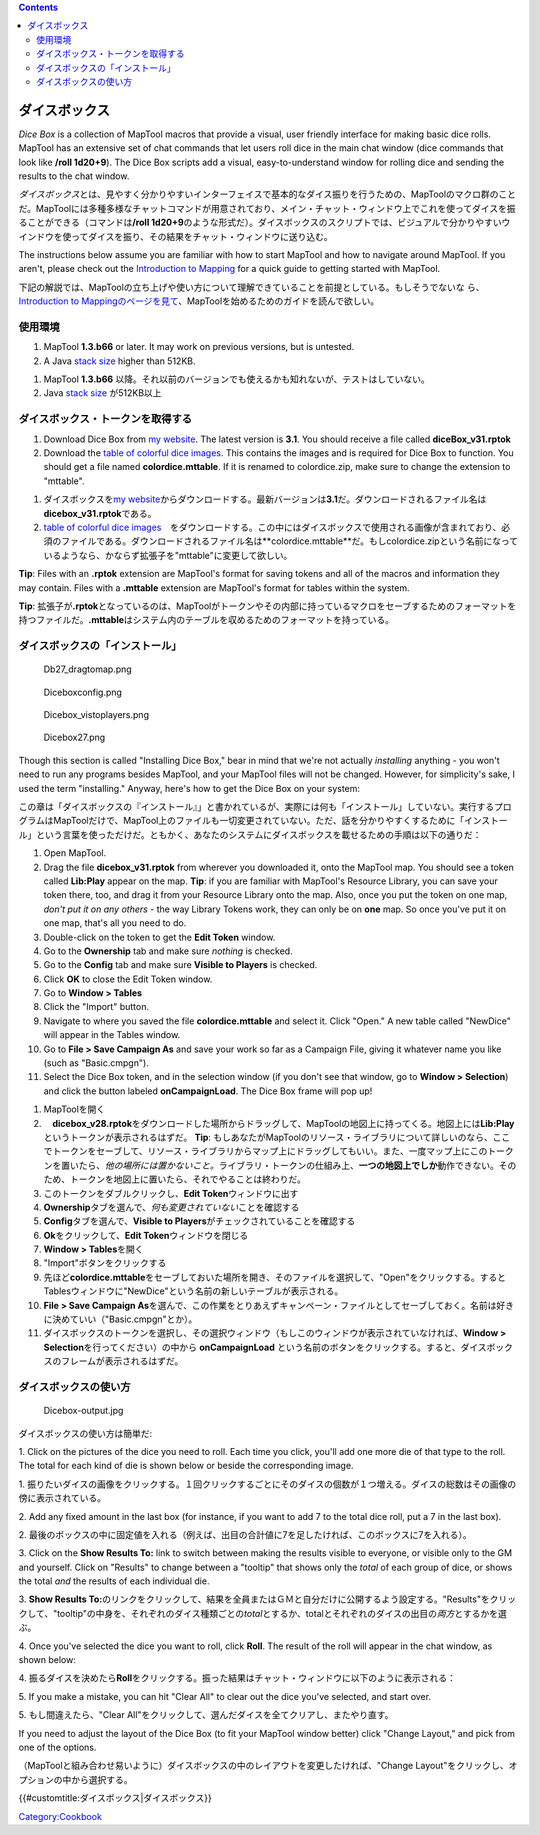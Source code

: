 .. contents::
   :depth: 3
..

.. raw:: mediawiki

   {{Languages|Dice_Box}}

.. raw:: mediawiki

   {{Translation}}

ダイスボックス
==============

.. raw:: html

   <div style="color:gray">

*Dice Box* is a collection of MapTool macros that provide a visual, user
friendly interface for making basic dice rolls. MapTool has an extensive
set of chat commands that let users roll dice in the main chat window
(dice commands that look like **/roll 1d20+9**). The Dice Box scripts
add a visual, easy-to-understand window for rolling dice and sending the
results to the chat window.

.. raw:: html

   </div>

*ダイスボックス*\ とは、見やすく分かりやすいインターフェイスで基本的なダイス振りを行うための、MapToolのマクロ群のことだ。MapToolには多種多様なチャットコマンドが用意されており、メイン・チャット・ウィンドウ上でこれを使ってダイスを振ることができる（コマンドは\ **/roll
1d20+9**\ のような形式だ）。ダイスボックスのスクリプトでは、ビジュアルで分かりやすいウインドウを使ってダイスを振り、その結果をチャット・ウィンドウに送り込む。

.. raw:: html

   <div style="color:gray">

The instructions below assume you are familiar with how to start MapTool
and how to navigate around MapTool. If you aren't, please check out the
`Introduction to Mapping <Introduction_to_Mapping>`__ for a quick guide
to getting started with MapTool.

.. raw:: html

   </div>

下記の解説では、MapToolの立ち上げや使い方について理解できていることを前提としている。もしそうでないな
ら、\ `Introduction to
Mappingのページを見て <Introduction_to_Mapping>`__\ 、MapToolを始めるためのガイドを読んで欲しい。

使用環境
--------

.. raw:: html

   <div style="color:gray">

#. MapTool **1.3.b66** or later. It may work on previous versions, but
   is untested.
#. A Java `stack size <Stack_Size>`__ higher than 512KB.

.. raw:: html

   </div>

#. MapTool **1.3.b66**
   以降。それ以前のバージョンでも使えるかも知れないが、テストはしていない。
#. Java `stack size <Stack_Size>`__ が512KB以上

ダイスボックス・トークンを取得する
----------------------------------

.. raw:: html

   <div style="color:gray">

#. Download Dice Box from `my
   website <http://www.houseofgenius.com/files/mtfw/dicebox/diceBox_v31.rptok>`__.
   The latest version is **3.1**. You should receive a file called
   **diceBox_v31.rptok**
#. Download the `table of colorful dice
   images <http://www.houseofgenius.com/files/mtfw/dicebox/colordice.mttable>`__.
   This contains the images and is required for Dice Box to function.
   You should get a file named **colordice.mttable**. If it is renamed
   to colordice.zip, make sure to change the extension to "mttable".

.. raw:: html

   </div>

#. ダイスボックスを\ `my
   website <http://www.houseofgenius.com/files/mtfw/dicebox/dicebox_v31.rptok>`__\ からダウンロードする。最新バージョンは\ **3.1**\ だ。ダウンロードされるファイル名は\ **dicebox_v31.rptok**\ である。
#. `table of colorful dice
   images <http://www.houseofgenius.com/files/mtfw/dicebox/colordice.mttable>`__　をダウンロードする。この中にはダイスボックスで使用される画像が含まれており、必須のファイルである。ダウンロードされるファイル名は**colordice.mttable**\ だ。もしcolordice.zipという名前になっているようなら、かならず拡張子を"mttable"に変更して欲しい。

.. raw:: html

   <div style="color:gray">

**Tip**: Files with an **.rptok** extension are MapTool's format for
saving tokens and all of the macros and information they may contain.
Files with a **.mttable** extension are MapTool's format for tables
within the system.

.. raw:: html

   </div>

**Tip**:
拡張子が\ **.rptok**\ となっているのは、MapToolがトークンやその内部に持っているマクロをセーブするためのフォーマットを持つファイルだ。\ **.mttable**\ はシステム内のテーブルを収めるためのフォーマットを持っている。

ダイスボックスの「インストール」
--------------------------------

.. figure:: Db27_dragtomap.png
   :alt: Db27_dragtomap.png

   Db27_dragtomap.png

.. figure:: Diceboxconfig.png
   :alt: Diceboxconfig.png

   Diceboxconfig.png

.. figure:: Dicebox_vistoplayers.png
   :alt: Dicebox_vistoplayers.png

   Dicebox_vistoplayers.png

.. figure:: Dicebox27.png
   :alt: Dicebox27.png

   Dicebox27.png

.. raw:: html

   <div style="color:gray">

Though this section is called "Installing Dice Box," bear in mind that
we're not actually *installing* anything - you won't need to run any
programs besides MapTool, and your MapTool files will not be changed.
However, for simplicity's sake, I used the term "installing." Anyway,
here's how to get the Dice Box on your system:

.. raw:: html

   </div>

この章は「ダイスボックスの『インストール』」と書かれているが、実際には何も「インストール」していない。実行するプログラムはMapToolだけで、MapTool上のファイルも一切変更されていない。ただ、話を分かりやすくするために「インストール」という言葉を使っただけだ。ともかく、あなたのシステムにダイスボックスを載せるための手順は以下の通りだ：

.. raw:: html

   <div style="color:gray">

#. Open MapTool.
#. Drag the file **dicebox_v31.rptok** from wherever you downloaded it,
   onto the MapTool map. You should see a token called **Lib:Play**
   appear on the map. **Tip**: if you are familiar with MapTool's
   Resource Library, you can save your token there, too, and drag it
   from your Resource Library onto the map. Also, once you put the token
   on one map, *don't put it on any others* - the way Library Tokens
   work, they can only be on **one** map. So once you've put it on one
   map, that's all you need to do.
#. Double-click on the token to get the **Edit Token** window.
#. Go to the **Ownership** tab and make sure *nothing* is checked.
#. Go to the **Config** tab and make sure **Visible to Players** is
   checked.
#. Click **OK** to close the Edit Token window.
#. Go to **Window > Tables**
#. Click the "Import" button.
#. Navigate to where you saved the file **colordice.mttable** and select
   it. Click "Open." A new table called "NewDice" will appear in the
   Tables window.
#. Go to **File > Save Campaign As** and save your work so far as a
   Campaign File, giving it whatever name you like (such as
   "Basic.cmpgn").
#. Select the Dice Box token, and in the selection window (if you don't
   see that window, go to **Window > Selection**) and click the button
   labeled **onCampaignLoad**. The Dice Box frame will pop up!

.. raw:: html

   </div>

#. MapToolを開く
#. 　**dicebox_v28.rptok**\ をダウンロードした場所からドラッグして、MapToolの地図上に持ってくる。地図上には\ **Lib:Play**\ というトークンが表示されるはずだ。
   **Tip**:
   もしあなたがMapToolのリソース・ライブラリについて詳しいのなら、ここでトークンをセーブして、リソース・ライブラリからマップ上にドラッグしてもいい。また、一度マップ上にこのトークンを置いたら、\ *他の場所には置かないこと。*\ ライブラリ・トークンの仕組み上、\ **一つの地図上でしか**\ 動作できない。そのため、トークンを地図上に置いたら、それでやることは終わりだ。
#. このトークンをダブルクリックし、\ **Edit Token**\ ウィンドウに出す
#. **Ownership**\ タブを選んで、\ *何も変更されていない*\ ことを確認する
#. **Config**\ タブを選んで、\ **Visible to
   Players**\ がチェックされていることを確認する
#. **Ok**\ をクリックして、\ **Edit Token**\ ウィンドウを閉じる
#. **Window > Tables**\ を開く
#. "Import"ボタンをクリックする
#. 先ほど\ **colordice.mttable**\ をセーブしておいた場所を開き、そのファイルを選択して、"Open"をクリックする。するとTablesウィンドウに"NewDice"という名前の新しいテーブルが表示される。
#. **File > Save Campaign
   As**\ を選んで、この作業をとりあえずキャンペーン・ファイルとしてセーブしておく。名前は好きに決めていい（"Basic.cmpgn"とか）。
#. ダイスボックスのトークンを選択し、その選択ウィンドウ（もしこのウィンドウが表示されていなければ、\ **Window
   > Selection**\ を行ってください）の中から **onCampaignLoad**
   という名前のボタンをクリックする。すると、ダイスボックスのフレームが表示されるはずだ。

ダイスボックスの使い方
----------------------

.. figure:: Dicebox-output.jpg
   :alt: Dicebox-output.jpg

   Dicebox-output.jpg

ダイスボックスの使い方は簡単だ:

.. raw:: html

   <div style="color:gray">

1. Click on the pictures of the dice you need to roll. Each time you
click, you'll add one more die of that type to the roll. The total for
each kind of die is shown below or beside the corresponding image.

.. raw:: html

   </div>

1.
振りたいダイスの画像をクリックする。１回クリックするごとにそのダイスの個数が１つ増える。ダイスの総数はその画像の傍に表示されている。

.. raw:: html

   <div style="color:gray">

2. Add any fixed amount in the last box (for instance, if you want to
add 7 to the total dice roll, put a 7 in the last box).

.. raw:: html

   </div>

2.
最後のボックスの中に固定値を入れる（例えば、出目の合計値に7を足したければ、このボックスに7を入れる）。

.. raw:: html

   <div style="color:gray">

3. Click on the **Show Results To:** link to switch between making the
results visible to everyone, or visible only to the GM and yourself.
Click on "Results" to change between a "tooltip" that shows only the
*total* of each group of dice, or shows the total *and* the results of
each individual die.

.. raw:: html

   </div>

3. **Show Results
To:**\ のリンクをクリックして、結果を全員またはＧＭと自分だけに公開するよう設定する。"Results"をクリックして、"tooltip"の中身を、それぞれのダイス種類ごとの\ *total*\ とするか、totalとそれぞれのダイスの出目の\ *両方*\ とするかを選ぶ。

.. raw:: html

   <div style="color:gray">

4. Once you've selected the dice you want to roll, click **Roll**. The
result of the roll will appear in the chat window, as shown below:

.. raw:: html

   </div>

4.
振るダイスを決めたら\ **Roll**\ をクリックする。振った結果はチャット・ウィンドウに以下のように表示される：

.. raw:: html

   <div style="color:gray">

5. If you make a mistake, you can hit "Clear All" to clear out the dice
you've selected, and start over.

.. raw:: html

   </div>

5. もし間違えたら、"Clear
All"をクリックして、選んだダイスを全てクリアし、またやり直す。

.. raw:: html

   <div style="color:gray">

If you need to adjust the layout of the Dice Box (to fit your MapTool
window better) click "Change Layout," and pick from one of the options.

.. raw:: html

   </div>

（MapToolと組み合わせ易いように）ダイスボックスの中のレイアウトを変更したければ、"Change
Layout"をクリックし、オプションの中から選択する。

{{#customtitle:ダイスボックス|ダイスボックス}}

`Category:Cookbook <Category:Cookbook>`__
